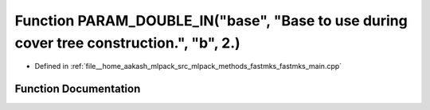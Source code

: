 .. _exhale_function_fastmks__main_8cpp_1a131c619f6904d3813fc3a750362e5e5f:

Function PARAM_DOUBLE_IN("base", "Base to use during cover tree construction.", "b", 2.)
========================================================================================

- Defined in :ref:`file__home_aakash_mlpack_src_mlpack_methods_fastmks_fastmks_main.cpp`


Function Documentation
----------------------


.. doxygenfunction:: PARAM_DOUBLE_IN("base", "Base to use during cover tree construction.", "b", 2.)
